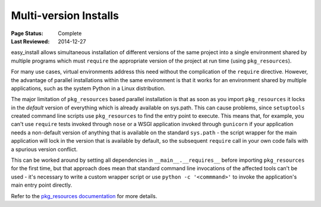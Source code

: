 
.. _`Multi-version Installs`:

Multi-version Installs
======================

:Page Status: Complete
:Last Reviewed: 2014-12-27


easy_install allows simultaneous installation of different versions of the same
project into a single environment shared by multiple programs which must
``require`` the appropriate version of the project at run time (using
``pkg_resources``).

For many use cases, virtual environments address this need without the
complication of the ``require`` directive. However, the advantage of
parallel installations within the same environment is that it works for an
environment shared by multiple applications, such as the system Python in a
Linux distribution.

The major limitation of ``pkg_resources`` based parallel installation is
that as soon as you import ``pkg_resources`` it locks in the *default*
version of everything which is already available on sys.path. This can
cause problems, since ``setuptools`` created command line scripts
use ``pkg_resources`` to find the entry point to execute. This means that,
for example, you can't use ``require`` tests invoked through ``nose`` or a
WSGI application invoked through ``gunicorn`` if your application needs a
non-default version of anything that is available on the standard
``sys.path`` - the script wrapper for the main application will lock in the
version that is available by default, so the subsequent ``require`` call
in your own code fails with a spurious version conflict.

This can be worked around by setting all dependencies in
``__main__.__requires__`` before importing ``pkg_resources`` for the first
time, but that approach does mean that standard command line invocations of
the affected tools can't be used - it's necessary to write a custom
wrapper script or use ``python -c '<commmand>'`` to invoke the application's
main entry point directly.

Refer to the `pkg_resources documentation
<https://setuptools.readthedocs.io/en/latest/pkg_resources.html#workingset-objects>`__
for more details.
